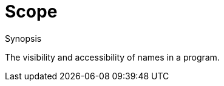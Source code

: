 [[Rascalopedia-Scope]]
# Scope
:concept: Scope

.Synopsis
The visibility and accessibility of names in a program.

.Syntax

.Types

.Function
       
.Usage

.Description

.Examples

.Benefits

.Pitfalls


:leveloffset: +1

:leveloffset: -1